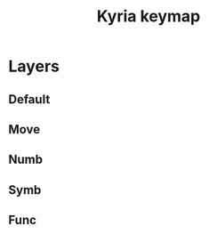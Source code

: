 #+title: Kyria keymap

* Layers

** Default

[[./images/kyria_default.jpg]]

** Move
[[./images/kyria_move.jpg]]

** Numb

[[./images/kyria_numb.jpg]]


** Symb

[[./images/kyria_symb.jpg]]

** Func

[[./images/kyria_func.jpg]]
